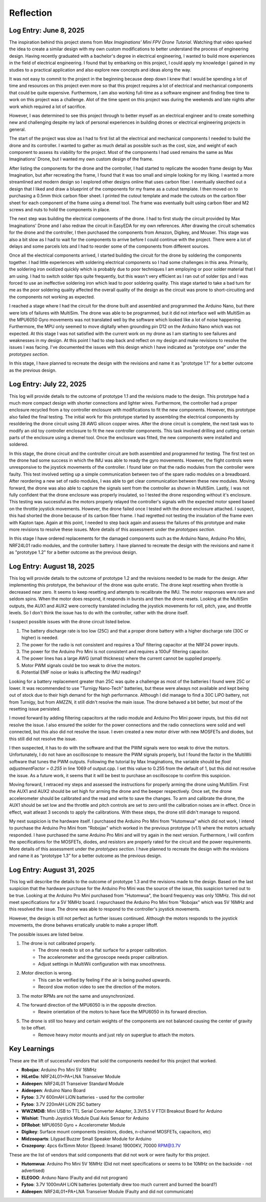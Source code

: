 .. _reflection:

Reflection
===========

Log Entry: June 8, 2025
------------------------

The inspiration behind this project stems from *Max Imaginations' Mini FPV Drone Tutorial*. 
Watching that video sparked the idea to create a similar design with my own custom modifications to better understand the process of engineering design.
Having recently graduated with a bachelor's degree in electrical engineering, I wanted to build more experiences in the field of electrical engineering. 
I found that by embarking on this project, I could apply my knowledge I gained in my studies to a practical application and also explore new concepts and ideas along the way.

It was not easy to commit to the project in the beginning because deep down I knew that I would be spending a lot of time and resources on this project even more so that this project
requires a lot of electrical and mechanical components that could be quite expensive. Furthermore, I am also working full-time as a software engineer and finding 
free time to work on this project was a challenge. Alot of the time spent on this project was during the weekends and late nights after work which required a lot of sacrifice. 

However, I was determined to see this project through to better myself as an electrical engineer and to create something new and challenging despite my lack of 
personal experiences in building drones or electrical engineering projects in general. 

The start of the project was slow as I had to first list all the electrical and mechanical components I needed to build the drone and its controller. I wanted to 
gather as much detail as possible such as the cost, size, and weight of each component to assess its viability for the project. Most of the components I had used 
remains the same as Max Imaginations' Drone, but I wanted my own custom design of the frame.

After listing the components for the drone and the controller, I had started to replicate the wooden frame design by Max Imagination, but after recreating the frame,
I found that it was too small and simple looking for my liking. I wanted a more streamlined and modern design so I explored other designs online that uses carbon fiber. 
I eventually skecthed out a design that I liked and draw a blueprint of the components for my frame as a cutout template. I then moved on to purchasing a 0.5mm thick carbon fiber sheet.
I printed the cutout template and made the cutouts on the carbon fiber sheet for each component of the frame using a dremel tool. The frame was eventually built
using carbon fiber and M2 screws and nuts to hold the components in place.

The next step was building the electrical components of the drone. I had to first study the circuit provided by Max Imaginations' Drone and I also redraw the circuit in EasyEDA for my own references.
After drawing the circuit schematics for the drone and the controller, I then purchased the components from Amazon, Digikey, and Mouser. This stage was also a bit slow as I had to 
wait for the components to arrive before I could continue with the project. There were a lot of delays and some parcels lots and I had to reorder some of the components
from different sources. 

Once all the electrical components arrived, I started building the circuit for the drone by soldering the components together. I had little experiences with soldering
electrical components so I had some challenges in this area. Primarily, the soldering iron oxidized quickly which is probably due to poor techniques I am employing or poor
solder material that I am using. I had to switch solder tips quite frequently, but this wasn't very efficient as I ran out of solder tips and I was forced
to use an ineffective soldering iron which lead to poor soldering quality. This stage started to take a bad turn for me as the poor soldering quality 
affected the overall quality of the design as the circuit was prone to short-circuiting and the components not working as expected.

I reached a stage where I had the circuit for the drone built and assembled and programmed the Arduino Nano, but there were lots of failures with MultiSim. The drone was able to 
be programmed, but it did not interface well with MultiSim as the MPU6050 Gyro movements was not translated well by the software which looked like a lot of noise happening. Furthermore,
the MPU only seemed to move digitally when grounding pin D12 on the Arduino Nano which was not expected. At this stage I was not satisfied with the current work on my drone as I am starting to
see failures and weaknesses in my design. At this point I had to step back and reflect on my design and make revisions to resolve the issues I was facing. I've documented
the issues with this design which I have indicated as "prototype one" under the `prototypes section`.

In this stage, I have planned to recreate the design with the revisions and name it as "prototype 1.1" for a better outcome as the previous design.

Log Entry: July 22, 2025
-------------------------

This log will provide details to the outcome of prototype 1.1 and the revisions made to the design. This prototype had a much more compact design 
with shorter connections and lighter wires. Furthermore, the controller had a proper enclosure recycled from a toy controller enclosure with modifications
to fit the new components. However, this prototype also failed the final testing. The initial work for this prototype started by assembling the electrical components by resoldering the drone circuit using 28 AWG silicon copper wires. 
After the drone circuit is complete, the next task was to modify an old toy controller enclosure to fit the new controller components. This task involved drilling and cutting
certain parts of the enclosure using a dremel tool. Once the enclosure was fitted, the new components were installed and soldered. 

In this stage, the drone circuit and the controller circuit are both assembled and programmed for testing. The first test on the drone had some success
in which the IMU was able to ready the gyro movements. However, the flight controls were unresponsive to the joystick movements of the controller. I found later
on that the radio modules from the controller were faulty. This test involved setting up a simple communication between two of the spare radio modules
on a breadboard. After reordering a new set of radio modules, I was able to get clear communication between these new modules. Moving forward, the drone
was also able to capture the signals sent from the controller as shown in MultiSim. Lastly, I was not fully confident that the drone enclosure was properly insulated,
so I tested the drone responding without it's enclosure. This testing was successful as the motors properly relayed the controller's signals with the expected
motor speed based on the throttle joystick movements. However, the drone failed once I tested with the drone enclosure attached. I suspect, this had shorted the drone
because of its carbon fiber frame. I had regretted not testing the insulation of the frame even with Kapton tape. Again at this point, I needed to step back again
and assess the failures of this prototype and make more revisions to resolve these issues. More details of this assessment under the `prototypes section`.

In this stage I have ordered replacements for the damaged components such as the Arduino Nano, Arduino Pro Mini, NRF24L01 radio modules, and the controller battery.
I have planned to recreate the design with the revisions and name it as "prototype 1.2" for a better outcome as the previous design.

Log Entry: August 18, 2025
---------------------------

This log will provide details to the outcome of prototype 1.2 and the revisions needed to be made for the design. After implementing this prototype, the behaviour of the drone
was quite erratic. The drone kept resetting when throttle is decreased near zero. It seems to keep resetting and attempts to recalibrate the IMU. The motor responses were rare and seldom spins. When the motor does respond, it 
responds in bursts and then the drone resets. Looking at the MultiSim outputs, the AUX1 and AUX2 were correctly translated including the joystick movements for roll, pitch, yaw, and throttle levels. So I don't think the issue
has to do with the controller, rather with the drone itself. 

I suspect possible issues with the drone circuit listed below.

1. The battery discharge rate is too low (25C) and that a proper drone battery with a higher discharge rate (30C or higher) is needed.
2. The power for the radio is not consistent and requires a 10uF filtering capacitor at the NRF24 power inputs. 
3. The power for the Arduino Pro Mini is not consistent and requires a 100uF filtering capacitor. 
4. The power lines has a large AWG (small thickness) where the current cannot be supplied properly.
5. Motor PWM signals could be too weak to drive the motors. 
6. Potential EMF noise or leaks is affecting the IMU readings? 

Looking for a battery replacement greater than 25C was quite a challenge as most of the batteries I found were 25C or lower. It was recommended to use "Turnigy Nano-Tech" batteries,
but these were always not available and kept being out of stock due to their high demand for the high performance. Although I did manage to find a 30C LiPO battery, not from Turnigy, but from AMZZN, it still didn't
resolve the main issue. The drone behaved a bit better, but most of the resetting issue persisted. 

I moved forward by adding filtering capacitors at the radio module and Arduino Pro Mini power inputs, but this did not resolve the issue. I also ensured the solder for the power connections and the 
radio connections were solid and well connected, but this also did not resolve the issue. I even created a new motor driver with new MOSFETs and diodes, but this still did not resolve the issue. 

I then suspected, it has to do with the software and that the PWM signals were too weak to drive the motors. Unfortunately, I do not have an oscilloscope to measure the PWM signals properly, but I found the factor in the MultiWii software
that tunes the PWM outputs. Following the tutorial by Max Imaginations, the variable should be `float adjustmentFactor = 0.255` in line 1069 of output.cpp. I set this value to 0.255 from the default of 1, but this did not resolve the issue.
As a future work, it seems that it will be best to purchase an oscilloscope to confirm this suspicion. 

Moving forward, I retraced my steps and assessed the instructions for properly arming the drone using MultiSim. First the AUX1 and AUX2 should be set high for arming the drone and the beeper respectively. Once set, the drone accelerometer should
be calibrated and the read and write to save the changes. To arm and calibrate the drone, the AUX1 should be set low and the throttle and pitch controls are set to zero until the calibration noises are in effect. Once in effect, wait atleast 3 seconds
to apply the calibrations. With these steps, the drone still didn't manage to respond. 

My next suspicion is the hardware itself. I purchased the Arduino Pro Mini from "Hutomwua" which did not work, I intend to purchase the Arduino Pro Mini from "Robojax" which worked in the previous prototype (v1.1) where the motors actually responded. 
I have purchased the same Arduino Pro Mini and will try again in the next version. Furthermore, I will confirm the specifications for the MOSFETs, diodes, and resistors are properly rated for the circuit and the power requirements. More details of this assessment under the `prototypes section`.
I have planned to recreate the design with the revisions and name it as “prototype 1.3” for a better outcome as the previous design.

Log Entry: August 31, 2025
---------------------------

This log will describe the details to the outcome of prototype 1.3 and the revisions made to the design. Based on the last suspicion that the hardware purchase for the Arduino Pro Mini
was the source of the issue, this suspicion turned out to be true. Looking at the Arduino Pro Mini purchased from "Hutomwua", the board frequency was only 10MHz. This did not meet specifications 
for a 5V 16MHz board. I repurchased the Arduino Pro Mini from "Robojax" which was 5V 16MHz and this resolved the issue. The drone was able to respond to the controller's joystick movements.

However, the design is still not perfect as further issues continued. Although the motors responds to the joystick movements, the drone behaves erratically unable to make a proper liftoff.

The possible issues are listed below.

1. The drone is not calibrated properly.
    - The drone needs to sit on a flat surface for a proper calibration.
    - The accelerometer and the gyroscope needs proper calibration.
    - Adjust settings in MultiWii configuration with max smoothness.
2. Motor direction is wrong.
    - This can be verified by feeling if the air is being pushed upwards.
    - Record slow motion video to see the direction of the motors.
3. The motor RPMs are not the same and unsynchronized.
4. The forward direction of the MPU6050 is in the opposite direction. 
    - Rewire orientation of the motors to have face the MPU6050 in its forward direction.
5. The drone is still too heavy and certain weights of the components are not balanced causing the center of gravity to be offset.
    - Remove heavy motor mounts and just rely on superglue to attach the motors.



Key Learnings
--------------

These are the lift of successful vendors that sold the components needed for this project that worked. 

- **Robojax**: Arduino Pro Mini 5V 16MHz 
- **HiLetGo**: NRF24L01+PA+LNA Transeiver Module
- **Aideepen**: NRF24L01 Transeiver Standard Module
- **Aideepen**: Arduino Nano Board
- **Fytoo**: 3.7V 600mAH LiON batteries - used for the controller
- **Fytoo**: 3.7V 220mAH LiON 25C battery
- **WWZMDiB**: Mini USB to TTL Serial Converter Adapter, 3.3V/5.5 V FTDI Breakout Board for Arduino
- **Wishiot**: Thumb Joystick Module Dual Axis Sensor for Arduino
- **DFRobot**: MPU6050 Gyro + Accelerometer Module
- **Digikey**: Surface mount components (resistors, diodes, n-channel MOSFETs, capacitors, etc)
- **Midzooparts**: Lilypad Buzzer Small Speaker Module for Arduino
- **Crazepony**: 4pcs 6x15mm Motor (Speed: Insane) 19000KV, 70000 RPM@3.7V

These are the list of vendors that sold components that did not work or were faulty for this project.

- **Hutomwua**: Arduino Pro Mini 5V 16MHz (Did not meet specifications or seems to be 10MHz on the backside - not advertised)
- **ELEGOO**: Arduno Nano (Faulty and did not program)
- **Fytoo**: 3.7V 1000mAH LiON batteries (potentially drew too much current and burned the board?)
- **Aideepen**: NRF24L01+PA+LNA Transeiver Module (Faulty and did not communicate)
